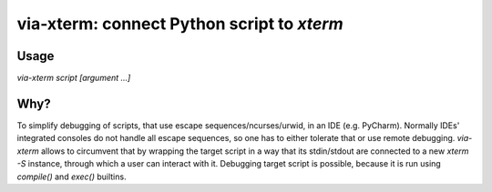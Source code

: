 via-xterm: connect Python script to `xterm`
###########################################

Usage
=====

`via-xterm script [argument ...]`

Why?
====

To simplify debugging of scripts, that use escape sequences/ncurses/urwid, in
an IDE (e.g. PyCharm). Normally IDEs' integrated consoles do not handle all
escape sequences, so one has to either tolerate that or use remote debugging.
`via-xterm` allows to circumvent that by wrapping the target script in a way
that its stdin/stdout are connected to a new `xterm -S` instance, through
which a user can interact with it. Debugging target script is possible, because
it is run using `compile()` and `exec()` builtins.
